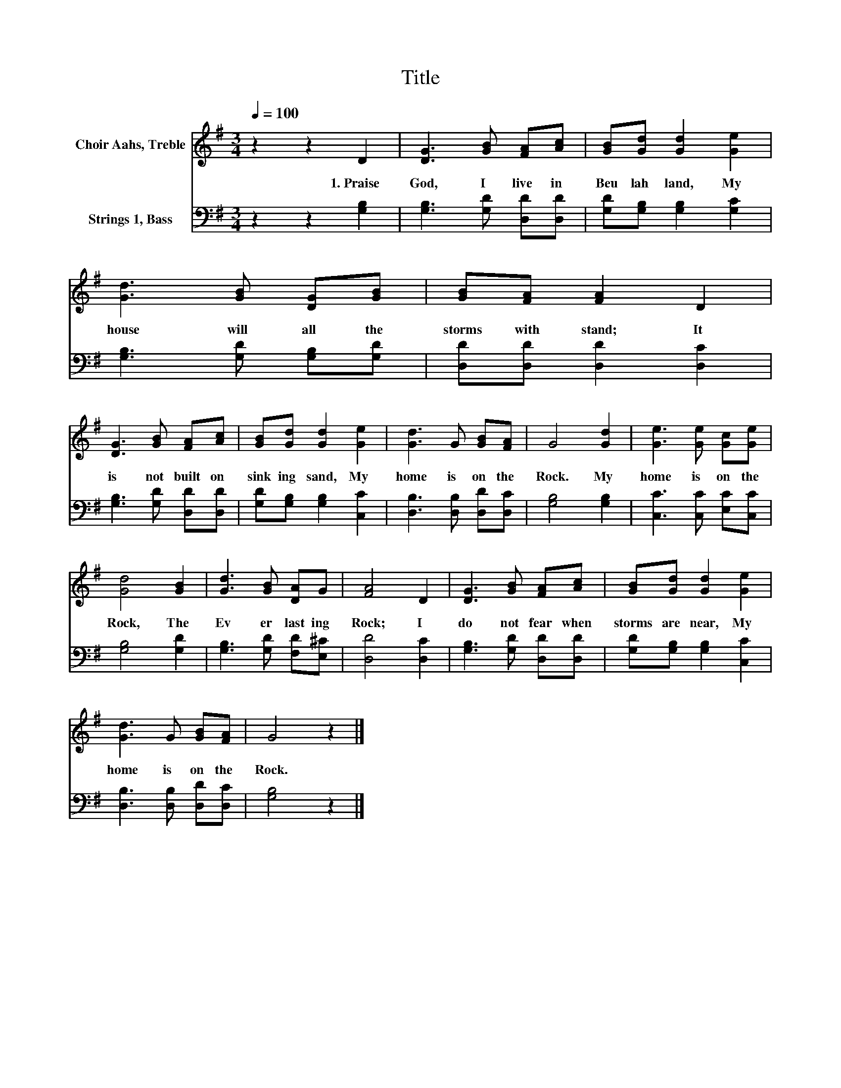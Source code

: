 X:1
T:Title
%%score 1 2
L:1/8
Q:1/4=100
M:3/4
K:G
V:1 treble nm="Choir Aahs, Treble"
V:2 bass nm="Strings 1, Bass"
V:1
 z2 z2 D2 | [DG]3 [GB] [FA][Ac] | [GB][Gd] [Gd]2 [Ge]2 | [Gd]3 [GB] [DG][GB] | [GB][FA] [FA]2 D2 | %5
w: 1.~Praise~|God,~ I~ live~ in~|Beu lah~ land,~ My~|house~ will~ all~ the~|storms~ with stand;~ It~|
 [DG]3 [GB] [FA][Ac] | [GB][Gd] [Gd]2 [Ge]2 | [Gd]3 G [GB][FA] | G4 [Gd]2 | [Ge]3 [Ge] [Gc][Ge] | %10
w: is~ not~ built~ on~|sink ing~ sand,~ My~|home~ is~ on~ the~|Rock.~ My~|home~ is~ on~ the~|
 [Gd]4 [GB]2 | [Gd]3 [GB] [DA]G | [FA]4 D2 | [DG]3 [GB] [FA][Ac] | [GB][Gd] [Gd]2 [Ge]2 | %15
w: Rock,~ The~|Ev er last ing~|Rock;~ I~|do~ not~ fear~ when~|storms~ are~ near,~ My~|
 [Gd]3 G [GB][FA] | G4 z2 |] %17
w: home~ is~ on~ the~|Rock.~|
V:2
 z2 z2 [G,B,]2 | [G,B,]3 [G,D] [D,D][D,D] | [G,D][G,B,] [G,B,]2 [G,C]2 | %3
 [G,B,]3 [G,D] [G,B,][G,D] | [D,D][D,D] [D,D]2 [D,C]2 | [G,B,]3 [G,D] [D,D][D,D] | %6
 [G,D][G,B,] [G,B,]2 [C,C]2 | [D,B,]3 [D,B,] [D,D][D,C] | [G,B,]4 [G,B,]2 | %9
 [C,C]3 [C,C] [E,C][C,C] | [G,B,]4 [G,D]2 | [G,B,]3 [G,D] [F,D][E,^C] | [D,D]4 [D,C]2 | %13
 [G,B,]3 [G,D] [D,D][D,D] | [G,D][G,B,] [G,B,]2 [C,C]2 | [D,B,]3 [D,B,] [D,D][D,C] | [G,B,]4 z2 |] %17


